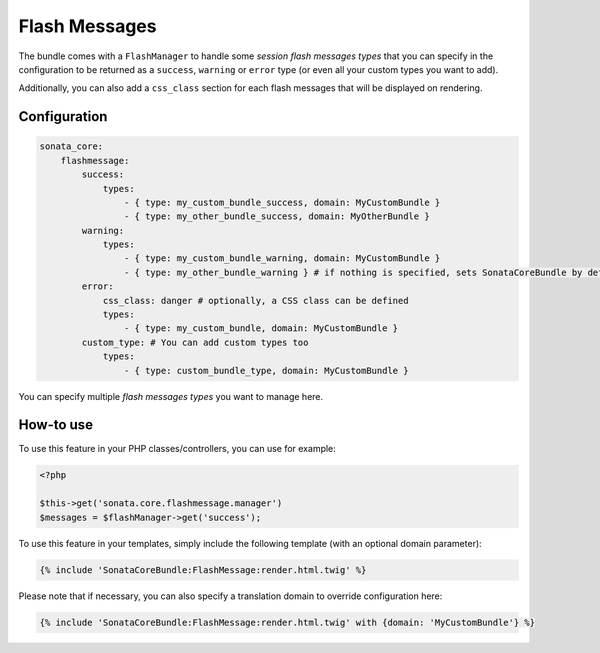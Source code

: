 .. index::
    double: Flash Message; Definition

Flash Messages
==============

The bundle comes with a ``FlashManager`` to handle some *session flash messages types* that you can specify in the configuration
to be returned as a ``success``, ``warning`` or ``error`` type (or even all your custom types you want to add).

Additionally, you can also add a ``css_class`` section for each flash messages that will be displayed on rendering.

Configuration
^^^^^^^^^^^^^

.. code-block:: yaml

    sonata_core:
        flashmessage:
            success:
                types:
                    - { type: my_custom_bundle_success, domain: MyCustomBundle }
                    - { type: my_other_bundle_success, domain: MyOtherBundle }
            warning:
                types:
                    - { type: my_custom_bundle_warning, domain: MyCustomBundle }
                    - { type: my_other_bundle_warning } # if nothing is specified, sets SonataCoreBundle by default
            error:
                css_class: danger # optionally, a CSS class can be defined
                types:
                    - { type: my_custom_bundle, domain: MyCustomBundle }
            custom_type: # You can add custom types too
                types:
                    - { type: custom_bundle_type, domain: MyCustomBundle }

You can specify multiple *flash messages types* you want to manage here.

How-to use
^^^^^^^^^^

To use this feature in your PHP classes/controllers, you can use for example:

.. code-block:: php

    <?php

    $this->get('sonata.core.flashmessage.manager')
    $messages = $flashManager->get('success');

To use this feature in your templates, simply include the following template (with an optional domain parameter):

.. code-block:: jinja

    {% include 'SonataCoreBundle:FlashMessage:render.html.twig' %}

Please note that if necessary, you can also specify a translation domain to override configuration here:

.. code-block:: jinja

    {% include 'SonataCoreBundle:FlashMessage:render.html.twig' with {domain: 'MyCustomBundle'} %}